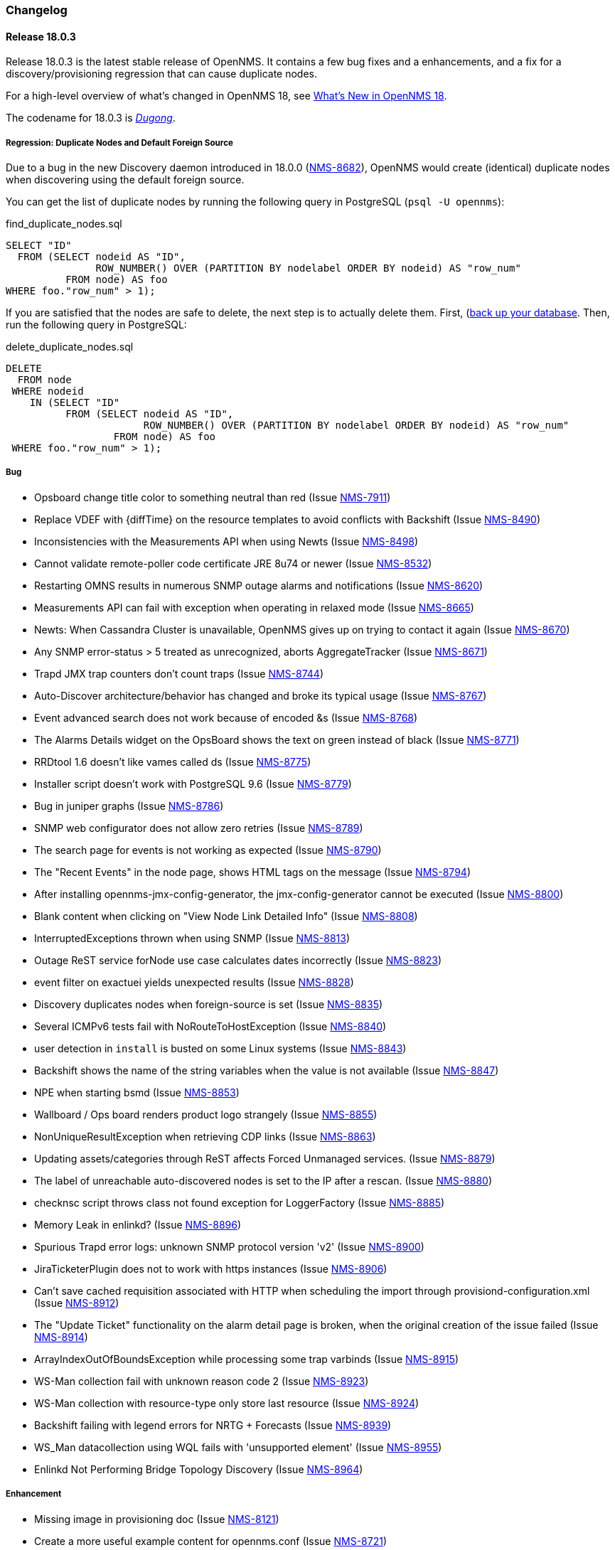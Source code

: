 [[release-18-changelog]]
=== Changelog

[releasenotes-changelog-18.0.3]
==== Release 18.0.3

Release 18.0.3 is the latest stable release of OpenNMS.  It contains a few bug fixes and a enhancements, and a fix for a discovery/provisioning regression that can cause duplicate nodes.

For a high-level overview of what's changed in OpenNMS 18, see <<whatsnew-18.adoc#releasenotes-18,What's New in OpenNMS 18>>.

The codename for 18.0.3 is _link:https://en.wikipedia.org/wiki/Dugong[Dugong]_.

===== Regression: Duplicate Nodes and Default Foreign Source

Due to a bug in the new Discovery daemon introduced in 18.0.0 (https://issues.opennms.org/browse/NMS-8682[NMS-8682]), OpenNMS would create (identical) duplicate nodes when discovering using the default foreign source.

You can get the list of duplicate nodes by running the following query in PostgreSQL (`psql -U opennms`):

[source,sql]
.find_duplicate_nodes.sql
----
SELECT "ID"
  FROM (SELECT nodeid AS "ID",
               ROW_NUMBER() OVER (PARTITION BY nodelabel ORDER BY nodeid) AS "row_num"
          FROM node) AS foo
WHERE foo."row_num" > 1);
----

If you are satisfied that the nodes are safe to delete, the next step is to actually delete them.  First, (https://wiki.opennms.org/wiki/Backup_and_Restore#Backing_Up_the_Database)[back up your database].  Then, run the following query in PostgreSQL:

[source,sql]
.delete_duplicate_nodes.sql
----
DELETE
  FROM node
 WHERE nodeid
    IN (SELECT "ID"
          FROM (SELECT nodeid AS "ID",
                       ROW_NUMBER() OVER (PARTITION BY nodelabel ORDER BY nodeid) AS "row_num"
                  FROM node) AS foo
 WHERE foo."row_num" > 1);
----

===== Bug

* Opsboard change title color to something neutral than red (Issue http://issues.opennms.org/browse/NMS-7911[NMS-7911])
* Replace VDEF with {diffTime} on the resource templates to avoid conflicts with Backshift (Issue http://issues.opennms.org/browse/NMS-8490[NMS-8490])
* Inconsistencies with the Measurements API when using Newts (Issue http://issues.opennms.org/browse/NMS-8498[NMS-8498])
* Cannot validate remote-poller code certificate JRE 8u74 or newer (Issue http://issues.opennms.org/browse/NMS-8532[NMS-8532])
* Restarting OMNS results in numerous SNMP outage alarms and notifications (Issue http://issues.opennms.org/browse/NMS-8620[NMS-8620])
* Measurements API can fail with exception when operating in relaxed mode (Issue http://issues.opennms.org/browse/NMS-8665[NMS-8665])
* Newts: When Cassandra Cluster is unavailable, OpenNMS gives up on trying to contact it again (Issue http://issues.opennms.org/browse/NMS-8670[NMS-8670])
* Any SNMP error-status > 5 treated as unrecognized, aborts AggregateTracker (Issue http://issues.opennms.org/browse/NMS-8671[NMS-8671])
* Trapd JMX trap counters don't count traps (Issue http://issues.opennms.org/browse/NMS-8744[NMS-8744])
* Auto-Discover architecture/behavior has changed and broke its typical usage (Issue http://issues.opennms.org/browse/NMS-8767[NMS-8767])
* Event advanced search does not work because of encoded &s (Issue http://issues.opennms.org/browse/NMS-8768[NMS-8768])
* The Alarms Details widget on the OpsBoard shows the text on green instead of black (Issue http://issues.opennms.org/browse/NMS-8771[NMS-8771])
* RRDtool 1.6 doesn't like vames called ds (Issue http://issues.opennms.org/browse/NMS-8775[NMS-8775])
* Installer script doesn't work with PostgreSQL 9.6 (Issue http://issues.opennms.org/browse/NMS-8779[NMS-8779])
* Bug in juniper graphs (Issue http://issues.opennms.org/browse/NMS-8786[NMS-8786])
* SNMP web configurator does not allow zero retries (Issue http://issues.opennms.org/browse/NMS-8789[NMS-8789])
* The search page for events is not working as expected (Issue http://issues.opennms.org/browse/NMS-8790[NMS-8790])
* The "Recent Events" in the node page, shows HTML tags on the message (Issue http://issues.opennms.org/browse/NMS-8794[NMS-8794])
* After installing opennms-jmx-config-generator, the jmx-config-generator cannot be executed (Issue http://issues.opennms.org/browse/NMS-8800[NMS-8800])
* Blank content when clicking on "View Node Link Detailed Info" (Issue http://issues.opennms.org/browse/NMS-8808[NMS-8808])
* InterruptedExceptions thrown when using SNMP (Issue http://issues.opennms.org/browse/NMS-8813[NMS-8813])
* Outage ReST service forNode use case calculates dates incorrectly (Issue http://issues.opennms.org/browse/NMS-8823[NMS-8823])
* event filter on exactuei yields unexpected results (Issue http://issues.opennms.org/browse/NMS-8828[NMS-8828])
* Discovery duplicates nodes when foreign-source is set (Issue http://issues.opennms.org/browse/NMS-8835[NMS-8835])
* Several ICMPv6 tests fail with NoRouteToHostException (Issue http://issues.opennms.org/browse/NMS-8840[NMS-8840])
* user detection in `install` is busted on some Linux systems (Issue http://issues.opennms.org/browse/NMS-8843[NMS-8843])
* Backshift shows the name of the string variables when the value is not available (Issue http://issues.opennms.org/browse/NMS-8847[NMS-8847])
* NPE when starting bsmd (Issue http://issues.opennms.org/browse/NMS-8853[NMS-8853])
* Wallboard / Ops board renders product logo strangely (Issue http://issues.opennms.org/browse/NMS-8855[NMS-8855])
* NonUniqueResultException when retrieving CDP links (Issue http://issues.opennms.org/browse/NMS-8863[NMS-8863])
* Updating assets/categories through ReST affects Forced Unmanaged services. (Issue http://issues.opennms.org/browse/NMS-8879[NMS-8879])
* The label of unreachable auto-discovered nodes is set to the IP after a rescan. (Issue http://issues.opennms.org/browse/NMS-8880[NMS-8880])
* checknsc script throws class not found exception for LoggerFactory (Issue http://issues.opennms.org/browse/NMS-8885[NMS-8885])
* Memory Leak in enlinkd? (Issue http://issues.opennms.org/browse/NMS-8896[NMS-8896])
* Spurious Trapd error logs: unknown SNMP protocol version 'v2' (Issue http://issues.opennms.org/browse/NMS-8900[NMS-8900])
* JiraTicketerPlugin does not to work with https instances (Issue http://issues.opennms.org/browse/NMS-8906[NMS-8906])
* Can't save cached requisition associated with HTTP when scheduling the import through provisiond-configuration.xml (Issue http://issues.opennms.org/browse/NMS-8912[NMS-8912])
* The "Update Ticket" functionality on the alarm detail page is broken, when the original creation of the issue failed (Issue http://issues.opennms.org/browse/NMS-8914[NMS-8914])
* ArrayIndexOutOfBoundsException while processing some trap varbinds (Issue http://issues.opennms.org/browse/NMS-8915[NMS-8915])
* WS-Man collection fail with unknown reason code 2 (Issue http://issues.opennms.org/browse/NMS-8923[NMS-8923])
* WS-Man collection with resource-type only store last resource (Issue http://issues.opennms.org/browse/NMS-8924[NMS-8924])
* Backshift failing with legend errors for NRTG + Forecasts (Issue http://issues.opennms.org/browse/NMS-8939[NMS-8939])
* WS_Man datacollection using WQL fails with 'unsupported element' (Issue http://issues.opennms.org/browse/NMS-8955[NMS-8955])
* Enlinkd Not Performing Bridge Topology Discovery (Issue http://issues.opennms.org/browse/NMS-8964[NMS-8964])

===== Enhancement

* Missing image in provisioning doc (Issue http://issues.opennms.org/browse/NMS-8121[NMS-8121])
* Create a more useful example content for opennms.conf (Issue http://issues.opennms.org/browse/NMS-8721[NMS-8721])
* Allow filtering by severity in alarm list (Issue http://issues.opennms.org/browse/NMS-8851[NMS-8851])
* Expose alarm-list "limit" parameter as a UI control (Issue http://issues.opennms.org/browse/NMS-8852[NMS-8852])
* Make the ILR put the node label alongside the package/IPADDR/Service tuple (Issue http://issues.opennms.org/browse/NMS-8858[NMS-8858])
* Avoid creating tickets for cleared alarms (Issue http://issues.opennms.org/browse/NMS-8866[NMS-8866])
* Set additional fields in the JIRA ticketer (Issue http://issues.opennms.org/browse/NMS-8893[NMS-8893])
* Better logging for SNMP traps with processing problems (Issue http://issues.opennms.org/browse/NMS-8903[NMS-8903])

[releasenotes-changelog-18.0.2]
==== Release 18.0.2

Release 18.0.2 is the latest stable release of OpenNMS.  It contains a few bug fixes and a enhancements.
For a high-level overview of what's changed in OpenNMS 18, see <<whatsnew-18.adoc#releasenotes-18,What's New in OpenNMS 18>>.

The codename for 18.0.2 is _link:https://en.wikipedia.org/wiki/Muskrat[Muskrat]_.

===== Bug

* IE11 and Firefox Browsers Display Double Scroll Bars for the RTC: Service Monitoring Table in the Ops Panel (Issue http://issues.opennms.org/browse/NMS-8035[NMS-8035])
* Null Pointer Exception in bridge discovery (Issue http://issues.opennms.org/browse/NMS-8390[NMS-8390])
* Overwriting opennms.properties for storeByForeignSource does not work (Issue http://issues.opennms.org/browse/NMS-8406[NMS-8406])
* upgrade error: too many open files (Issue http://issues.opennms.org/browse/NMS-8507[NMS-8507])
* The ReST end point /foreignSourcesConfig/assets contains invalid fields (Issue http://issues.opennms.org/browse/NMS-8690[NMS-8690])
* Site status view gives a 400 error for aggregate view for node downs (Issue http://issues.opennms.org/browse/NMS-8700[NMS-8700])
* View current Site outages does not filter for "building" (Issue http://issues.opennms.org/browse/NMS-8702[NMS-8702])
* The Vaddin version of the dashboard shows negative availability sometimes (Issue http://issues.opennms.org/browse/NMS-8705[NMS-8705])
* Scriptd is not working at all for events that have nodes associated. (Issue http://issues.opennms.org/browse/NMS-8716[NMS-8716])
* vmwarecimquery and vmwareconfigbuilder tools is not working (Issue http://issues.opennms.org/browse/NMS-8718[NMS-8718])
* XSS vulnerability in display of SNMP sysName and trap varbind values (Issue http://issues.opennms.org/browse/NMS-8722[NMS-8722])
* IllegalStateException when using the RrdSummaryController (Issue http://issues.opennms.org/browse/NMS-8743[NMS-8743])

===== Enhancement

* Add Mattermost and Slack notification strategies (Issue http://issues.opennms.org/browse/NMS-8346[NMS-8346])

[releasenotes-changelog-18.0.1]
==== Release 18.0.1

Release 18.0.1 is the latest stable release of OpenNMS.  It contains a large number of bug fixes and a few enhancements.
For a high-level overview of what's changed in OpenNMS 18, see <<whatsnew-18.adoc#releasenotes-18,What's New in OpenNMS 18>>.

The codename for 18.0.1 is _link:https://en.wikipedia.org/wiki/Platypus[Platypus]_.

===== Bug

* NPE in provisioning groups UI (corner case / race condition) (Issue http://issues.opennms.org/browse/NMS-3820[NMS-3820])
* When using storeByFS a provisioning group cannot contain whitespace (Issue http://issues.opennms.org/browse/NMS-6331[NMS-6331])
* observations related to "ping".option in topology page (Issue http://issues.opennms.org/browse/NMS-6849[NMS-6849])
* Using ping in topology view cause strange behavior (Issue http://issues.opennms.org/browse/NMS-7204[NMS-7204])
* Problems with "ResponseTimeSummary_Availability_Offenders" subreport (Issue http://issues.opennms.org/browse/NMS-7472[NMS-7472])
* Problems with "NodeAvailability" report (Issue http://issues.opennms.org/browse/NMS-7475[NMS-7475])
* Provided graph definitions are mixing aggregation function leading to wrong min / max totals (Issue http://issues.opennms.org/browse/NMS-7578[NMS-7578])
* New Monitoring Locations Editor only allows integers in the latitude and longitude fields (Issue http://issues.opennms.org/browse/NMS-7869[NMS-7869])
* output.log fills up with GLib-GObject-CRITICAL messages (Issue http://issues.opennms.org/browse/NMS-8016[NMS-8016])
* Issues with data collection config for Cisco devices (Issue http://issues.opennms.org/browse/NMS-8027[NMS-8027])
* Remotepoller shell script searching remote-poller.jar at wrong location (Issue http://issues.opennms.org/browse/NMS-8040[NMS-8040])
* Ping from topology view does not work (results in 404 Page not found) (Issue http://issues.opennms.org/browse/NMS-8043[NMS-8043])
* Documentation for Cassandra/Newts doesn't mention that a JDK is required (Issue http://issues.opennms.org/browse/NMS-8049[NMS-8049])
* Node rescans possible in WebUI with ROLE_USER (Issue http://issues.opennms.org/browse/NMS-8127[NMS-8127])
* Wrong label in send-event menu (Issue http://issues.opennms.org/browse/NMS-8154[NMS-8154])
* Missing node/interface information in an event after sending an event with send-event ui (Issue http://issues.opennms.org/browse/NMS-8155[NMS-8155])
* VMware-ManagedEntity does not work with VMware 6 (Issue http://issues.opennms.org/browse/NMS-8187[NMS-8187])
* Install -dis on "SocketException:Too many open files" on centos:latest docker  (Issue http://issues.opennms.org/browse/NMS-8200[NMS-8200])
* Editing scheduled outages overwrites collectd-configuration.xml (Issue http://issues.opennms.org/browse/NMS-8206[NMS-8206])
* Trouble ticket link template in opennms.properties accidentally filtered (Issue http://issues.opennms.org/browse/NMS-8256[NMS-8256])
* The filter for the foreign source in the outages view  caused an SQLGrammarException (Issue http://issues.opennms.org/browse/NMS-8275[NMS-8275])
* enlinkd produces getReadyRunnable: queue is Empty (Issue http://issues.opennms.org/browse/NMS-8290[NMS-8290])
* Enlinkd null pointer exception in BridgeTopologyDiscovery (Issue http://issues.opennms.org/browse/NMS-8291[NMS-8291])
* linknode.jsp displays no data link (Issue http://issues.opennms.org/browse/NMS-8292[NMS-8292])
* Topology elements looks off center when the panel is collapsed (Issue http://issues.opennms.org/browse/NMS-8297[NMS-8297])
* Linkd Topology Provider shows Indeterminate Status of Vertices if no alarm is defined. (Issue http://issues.opennms.org/browse/NMS-8328[NMS-8328])
* Multi-Selection Tool does not work anymore (Issue http://issues.opennms.org/browse/NMS-8331[NMS-8331])
* Selection is lost when using the Topology UI (Issue http://issues.opennms.org/browse/NMS-8332[NMS-8332])
* QuickAddNodeIT flapping during tearDown() (Issue http://issues.opennms.org/browse/NMS-8340[NMS-8340])
* If the persistence layer is not available or unresponsive the WebUI becomes unavailable or extremely slow and key components stop working (Issue http://issues.opennms.org/browse/NMS-8360[NMS-8360])
* nodelink.jsp shared segment without ports (Issue http://issues.opennms.org/browse/NMS-8362[NMS-8362])
* Exceptions thrown by the Newts Conversion Tool for certain RRDs and no data on Cassandra (Issue http://issues.opennms.org/browse/NMS-8363[NMS-8363])
* Totals based on {diffTime} on any graph templates related with octets are wrong (Issue http://issues.opennms.org/browse/NMS-8372[NMS-8372])
* Poller threads can get locked up while waiting for outages to be created/resolved (Issue http://issues.opennms.org/browse/NMS-8376[NMS-8376])
* storeByForeignSource breaks node[N] style resource IDs (Issue http://issues.opennms.org/browse/NMS-8404[NMS-8404])
* ConcurrentModificationException in DefaultEventHandlerImpl (Issue http://issues.opennms.org/browse/NMS-8413[NMS-8413])
* Karaf log level is DEBUG in stable (Issue http://issues.opennms.org/browse/NMS-8416[NMS-8416])
* Enlinkd Topology: Nodes without any alarms have a question mark (Issue http://issues.opennms.org/browse/NMS-8417[NMS-8417])
* IBM TSRM integration throws "requires a field Ticket class" exception (Issue http://issues.opennms.org/browse/NMS-8419[NMS-8419])
* Enlinkd Topology: Cannot search for nodes without alarms (Issue http://issues.opennms.org/browse/NMS-8420[NMS-8420])
* BSM Editor throws an exception if you type a 0 in weight (Issue http://issues.opennms.org/browse/NMS-8421[NMS-8421])
* WebMonitor returns false negative poll results (Issue http://issues.opennms.org/browse/NMS-8427[NMS-8427])
* Ring buffer entries exceed capacity (Issue http://issues.opennms.org/browse/NMS-8430[NMS-8430])
* Newts: String properties are persisted using the "collector" thread (Issue http://issues.opennms.org/browse/NMS-8437[NMS-8437])
* Upgrade PostgreSQL Driver and C3P0 (Issue http://issues.opennms.org/browse/NMS-8438[NMS-8438])
* Newts: The number of sample processing threads do not match the number of writer threads (Issue http://issues.opennms.org/browse/NMS-8439[NMS-8439])
* Topology redirects to localhost (127.0.0.1) (Issue http://issues.opennms.org/browse/NMS-8450[NMS-8450])
* Problem in Minion syslog reception route (Issue http://issues.opennms.org/browse/NMS-8456[NMS-8456])
* opennms stop takes  5 minutes (Issue http://issues.opennms.org/browse/NMS-8471[NMS-8471])
* NRT graph interval should default to > 1s (Issue http://issues.opennms.org/browse/NMS-8477[NMS-8477])
* PostgreSQL driver's OSGi bundle activator deregisters the driver (Issue http://issues.opennms.org/browse/NMS-8480[NMS-8480])
* Isolate Smoke Tests (Issue http://issues.opennms.org/browse/NMS-8485[NMS-8485])
* Port Minion System Tests to the Smoke Test Suite (Issue http://issues.opennms.org/browse/NMS-8486[NMS-8486])
* JdbcCollector does not close database connections correctly (Issue http://issues.opennms.org/browse/NMS-8488[NMS-8488])
* NPE in JMX Collector when collecting composite attributes (Issue http://issues.opennms.org/browse/NMS-8497[NMS-8497])
* jmxremote password file not found when running `install -dis` after configuring RMI (Issue http://issues.opennms.org/browse/NMS-8499[NMS-8499])
* JMX RMI auth configuration does not work with custom roles (Issue http://issues.opennms.org/browse/NMS-8500[NMS-8500])
* Cancel dialog is slow and Topology Map crashes if vertex has many edges (20+) (Issue http://issues.opennms.org/browse/NMS-8501[NMS-8501])
* log4j2.xml passes WARN level logs by default (Issue http://issues.opennms.org/browse/NMS-8502[NMS-8502])
* Attributes set in the DroolsTicketerServiceLayer get overwritten (Issue http://issues.opennms.org/browse/NMS-8503[NMS-8503])
* HW ENTITY_MIB plugin is not showing all information for certain devices (Issue http://issues.opennms.org/browse/NMS-8506[NMS-8506])
* OEM graph for Storage Utilization fails due to '::' (Issue http://issues.opennms.org/browse/NMS-8519[NMS-8519])
* The ticket change date is the same as the reported date (Issue http://issues.opennms.org/browse/NMS-8520[NMS-8520])
* Discovery doesn't create/place node in correct requisition for range (Issue http://issues.opennms.org/browse/NMS-8537[NMS-8537])
* blank label in "Threshold Function Details" window (Issue http://issues.opennms.org/browse/NMS-8541[NMS-8541])
* Resizing browser window causes Topology UI to refresh itself needlessly (Issue http://issues.opennms.org/browse/NMS-8588[NMS-8588])
* Topology Map is very very slow (Issue http://issues.opennms.org/browse/NMS-8589[NMS-8589])
* Topology UI refreshes many times when performing various actions (Issue http://issues.opennms.org/browse/NMS-8592[NMS-8592])
* Requisitioned IP interfaces never have ipHostName set (Issue http://issues.opennms.org/browse/NMS-8593[NMS-8593])
* Compiler warnings about MaxPermSize support is removed in 8.0 (Issue http://issues.opennms.org/browse/NMS-8594[NMS-8594])
* Vertex shows empty tooltip (Issue http://issues.opennms.org/browse/NMS-8595[NMS-8595])

===== Configuration

* Distributed/Geographical Maps do not show images anymore (Issue http://issues.opennms.org/browse/NMS-8597[NMS-8597])

===== Enhancement

* Change Real-time Graphing Default to 5 or 10 seconds (Issue http://issues.opennms.org/browse/NMS-5937[NMS-5937])
* Make node aggregation 'maxClusterRadius' in Geographical Map configurable (Issue http://issues.opennms.org/browse/NMS-7638[NMS-7638])
* Query an Application using the ReST interface (Issue http://issues.opennms.org/browse/NMS-8172[NMS-8172])
* Add PaloAlto Firewall Datacollection (Issue http://issues.opennms.org/browse/NMS-8174[NMS-8174])
* RESTv2 services should return HTTP 204 for DELETE (Issue http://issues.opennms.org/browse/NMS-8195[NMS-8195])
* Expose the complete OnmsNode object in Scriptd to avoid LazyInitializationExceptions (Issue http://issues.opennms.org/browse/NMS-8294[NMS-8294])
* Upgrade Log4j2 (there are several performance improvements) (Issue http://issues.opennms.org/browse/NMS-8392[NMS-8392])
* Return  X-Frame-Options HTTP header to prevent x-frame scripting and clickjacking (Issue http://issues.opennms.org/browse/NMS-8393[NMS-8393])
* BSM attributes not available in events and alarms (Issue http://issues.opennms.org/browse/NMS-8423[NMS-8423])
* Upgrade Newts to 1.3.6 (Issue http://issues.opennms.org/browse/NMS-8428[NMS-8428])
* Add a new control to open Backshift graphs in their own window (Issue http://issues.opennms.org/browse/NMS-8429[NMS-8429])
* Update NRTG to use Backshift instead of rrdgraph.js (Issue http://issues.opennms.org/browse/NMS-8435[NMS-8435])
* Provide a stress tool that can be used to stress the active persistence layer (Issue http://issues.opennms.org/browse/NMS-8436[NMS-8436])
* Forecast metrics using Backshift (Issue http://issues.opennms.org/browse/NMS-8448[NMS-8448])
* Implement a Datasource Factory based on Hikari CP (Issue http://issues.opennms.org/browse/NMS-8455[NMS-8455])
* Add custom string attributes based on indirect and complex SNMP Indices (Issue http://issues.opennms.org/browse/NMS-8484[NMS-8484])
* Improve built-in Newts graphs for easier diagnostics (Issue http://issues.opennms.org/browse/NMS-8495[NMS-8495])
* Alphabetize nodes in surveillance category listing (Issue http://issues.opennms.org/browse/NMS-8535[NMS-8535])

[[releasenotes-changelog-18.0.0]]
==== Release 18.0.0

Release 18.0.0 is the latest stable release of OpenNMS.  It contains a large number of bug fixes and new features.
For a high-level overview of what's changed in OpenNMS 18, see <<whatsnew-18.adoc#releasenotes-18,What's New in OpenNMS 18>>.

The codename for 18.0.0 is _link:https://en.wikipedia.org/wiki/Tardigrade[Tardigrade]_.

===== Bug

* "ADD NODE" produces "too much" config (Issue http://issues.opennms.org/browse/NMS-3489[NMS-3489])
* RrdUtils.createRRD log message is unclear (Issue http://issues.opennms.org/browse/NMS-4845[NMS-4845])
* model-importer.properties should be deprecated and removed (Issue http://issues.opennms.org/browse/NMS-5788[NMS-5788])
* Bring WaterfallExecutor logging on par with RunnableConsumerThreadPool  (Issue http://issues.opennms.org/browse/NMS-5839[NMS-5839])
* The retry handler used with HttpClient is not going to do what we expect (Issue http://issues.opennms.org/browse/NMS-5915[NMS-5915])
* No HTML title on Topology Map (Issue http://issues.opennms.org/browse/NMS-5970[NMS-5970])
* provision.pl does not import requisitions with spaces in the name (Issue http://issues.opennms.org/browse/NMS-6344[NMS-6344])
* Eventd does not honor reloadDaemonConfig event (Issue http://issues.opennms.org/browse/NMS-6549[NMS-6549])
* Update JNA.jar library to support ARM based systems (Issue http://issues.opennms.org/browse/NMS-6623[NMS-6623])
* jaxb.properties not included in jar (Issue http://issues.opennms.org/browse/NMS-7263[NMS-7263])
* SNMP Plugin tests regularly failing (Issue http://issues.opennms.org/browse/NMS-7471[NMS-7471])
* ArrayOutOfBounds Exception in Topology Map when selecting bridge-port (Issue http://issues.opennms.org/browse/NMS-7525[NMS-7525])
* non RFC conform behaviour of SmtpMonitor (Issue http://issues.opennms.org/browse/NMS-7582[NMS-7582])
* Remote poller dies when trying to use the PageSequenceMonitor (Issue http://issues.opennms.org/browse/NMS-7731[NMS-7731])
* Bridge Data is not Collected on Cisco Nexus (Issue http://issues.opennms.org/browse/NMS-7763[NMS-7763])
* NPE in JmxRrdMigratorOffline (Issue http://issues.opennms.org/browse/NMS-7792[NMS-7792])
* Slow LinkdTopologyProvider/EnhancedLinkdTopologyProvider in bigger enviroments (Issue http://issues.opennms.org/browse/NMS-7846[NMS-7846])
* Enlinkd bridge discovery creates erroneous entries in the Bridge Forwarding Tables of unrelated switches when host is a kvm virtual host (Issue http://issues.opennms.org/browse/NMS-7871[NMS-7871])
* 303 See Other on requisitions response breaks the usage of the Requisitions ReST API (Issue http://issues.opennms.org/browse/NMS-7872[NMS-7872])
* Integration tests in org.opennms.core.test-api.karaf have incomplete dependencies (Issue http://issues.opennms.org/browse/NMS-7880[NMS-7880])
* Slow BridgeBridgeTopologie discovery with enlinkd. (Issue http://issues.opennms.org/browse/NMS-7918[NMS-7918])
* Null pointer exceptions with whitespace in requisition name (Issue http://issues.opennms.org/browse/NMS-7922[NMS-7922])
* Bouncycastle JARs break large-key crypto operations (Issue http://issues.opennms.org/browse/NMS-7959[NMS-7959])
* XML namespace locations are not set correctly for namespaces cm, and ext (Issue http://issues.opennms.org/browse/NMS-7967[NMS-7967])
* Rest API v2 returns http-404 (not found) for http-204 (no content) cases (Issue http://issues.opennms.org/browse/NMS-7975[NMS-7975])
* Topology-UI shows LLDP links not correct (Issue http://issues.opennms.org/browse/NMS-8003[NMS-8003])
* Vacuumd sends automation events before transaction is closed (Issue http://issues.opennms.org/browse/NMS-8018[NMS-8018])
* opennms-setup.karaf shouldn't try to start ActiveMQ (Issue http://issues.opennms.org/browse/NMS-8056[NMS-8056])
* Add the org.opennms.features.activemq.broker .xml and .cfg files to the Minion repo webapp (Issue http://issues.opennms.org/browse/NMS-8057[NMS-8057])
* Poll all interface w/o critical service is incorrect (Issue http://issues.opennms.org/browse/NMS-8058[NMS-8058])
* NullPointerException for NodeDiscoveryBridge (Issue http://issues.opennms.org/browse/NMS-8072[NMS-8072])
* The OnmsDaoContainer does not update its cache correctly, leading to a NumberFormatException (Issue http://issues.opennms.org/browse/NMS-8079[NMS-8079])
* VLAN name is not displayed (Issue http://issues.opennms.org/browse/NMS-8080[NMS-8080])
* Provisioning Requisitions with spaces in their name. (Issue http://issues.opennms.org/browse/NMS-8086[NMS-8086])
* JMX detector connection errors use wrong log level (Issue http://issues.opennms.org/browse/NMS-8096[NMS-8096])
* PageSequenceMonitor sometimes gives poor failure reasons (Issue http://issues.opennms.org/browse/NMS-8098[NMS-8098])
* init script checkXmlFiles() fails to pick up errors (Issue http://issues.opennms.org/browse/NMS-8104[NMS-8104])
* Heat map Alarms/Categories do not show all categories (Issue http://issues.opennms.org/browse/NMS-8116[NMS-8116])
* CXF returning 204 on NULL responses, rather than 404 (Issue http://issues.opennms.org/browse/NMS-8118[NMS-8118])
* Memory leak when using Groovy + BSF (Issue http://issues.opennms.org/browse/NMS-8125[NMS-8125])
* NPE if provisioning requisition name has spaces (Issue http://issues.opennms.org/browse/NMS-8128[NMS-8128])
* OpenNMS incorrectly discovers VLANs (Issue http://issues.opennms.org/browse/NMS-8137[NMS-8137])
* "Show interfaces" link forgets the filters in some circumstances (Issue http://issues.opennms.org/browse/NMS-8146[NMS-8146])
* Cannot search by MAC address (Issue http://issues.opennms.org/browse/NMS-8167[NMS-8167])
* Vaadin Applications do not show OpenNMS favicon (Issue http://issues.opennms.org/browse/NMS-8168[NMS-8168])
* Wrong interface status color on node detail page (Issue http://issues.opennms.org/browse/NMS-8189[NMS-8189])
* Return an HTTP 303 for PUT/POST request on a ReST API is a bad practice (Issue http://issues.opennms.org/browse/NMS-8194[NMS-8194])
* Provisioning UI indication for changed nodes is too bright (Issue http://issues.opennms.org/browse/NMS-8198[NMS-8198])
* Upgrade maven-bundle-plugin to v3.0.1 (Issue http://issues.opennms.org/browse/NMS-8208[NMS-8208])
* AlarmdIT.testPersistManyAlarmsAtOnce() test ordering issue? (Issue http://issues.opennms.org/browse/NMS-8214[NMS-8214])
* Chart servlet reloads Notifd config instead of Charts config (Issue http://issues.opennms.org/browse/NMS-8215[NMS-8215])
* Discovery config screen problems in latest code (Issue http://issues.opennms.org/browse/NMS-8216[NMS-8216])
* Operation "Refresh Now" and "Automatic Refresh" referesh the UI differently (Issue http://issues.opennms.org/browse/NMS-8221[NMS-8221])
* JasperReports measurements data-source step returning null (Issue http://issues.opennms.org/browse/NMS-8224[NMS-8224])
* Jaspersoft Studio cannot be used anymore to debug/create new reports (Issue http://issues.opennms.org/browse/NMS-8235[NMS-8235])
* Requisition synchronization is failing due to space in requisition name (Issue http://issues.opennms.org/browse/NMS-8240[NMS-8240])
* Many Rcsript (RScript) files in OPENNMS_DATA/tmp (Issue http://issues.opennms.org/browse/NMS-8248[NMS-8248])
* Test flapping: ForeignSourceRestServiceIT.testForeignSources() (Issue http://issues.opennms.org/browse/NMS-8257[NMS-8257])
* snmp4j does not process agent responses (Issue http://issues.opennms.org/browse/NMS-8272[NMS-8272])
* %post error when Minion host.key already exists (Issue http://issues.opennms.org/browse/NMS-8273[NMS-8273])
* All the defined Statsd's reports are being executed even if they are disabled. (Issue http://issues.opennms.org/browse/NMS-8274[NMS-8274])
* %post failure in opennms-minion-features-core: sed not found (Issue http://issues.opennms.org/browse/NMS-8277[NMS-8277])
* Config Tester Tool doesn't check some of the core configuration files (Issue http://issues.opennms.org/browse/NMS-8293[NMS-8293])
* Label of Vertex is too short in some cases (Issue http://issues.opennms.org/browse/NMS-8298[NMS-8298])
* Topology UI recenters even if Manual Layout is selected (Issue http://issues.opennms.org/browse/NMS-8299[NMS-8299])
* Center on Selection no longer works in STUI (Issue http://issues.opennms.org/browse/NMS-8300[NMS-8300])
* v2 Rest Services are deployed twice to the WEB-INF/lib directory (Issue http://issues.opennms.org/browse/NMS-8301[NMS-8301])
* Json deserialization throws "unknown property" exception due to usage of wrong Jax-rs Provider (Issue http://issues.opennms.org/browse/NMS-8302[NMS-8302])
* An error on threshd-configuration.xml breaks Collectd when reloading thresholds configuration (Issue http://issues.opennms.org/browse/NMS-8304[NMS-8304])
* Pan moving in Topology UI automatically recenters (Issue http://issues.opennms.org/browse/NMS-8313[NMS-8313])
* Weird zoom behavior in Topology UI using mouse wheel (Issue http://issues.opennms.org/browse/NMS-8314[NMS-8314])
* Ping is available for HTTP services (Issue http://issues.opennms.org/browse/NMS-8320[NMS-8320])
* Friendly name of an IP service is never shown in BSM (Issue http://issues.opennms.org/browse/NMS-8324[NMS-8324])
* Switching Topology Providers causes Exception (Issue http://issues.opennms.org/browse/NMS-8330[NMS-8330])
* Focal points are no longer persisted (Issue http://issues.opennms.org/browse/NMS-8335[NMS-8335])
* Non-existing resources or attributes break JasperReports when using the Measurements API (Issue http://issues.opennms.org/browse/NMS-8337[NMS-8337])
* Plugin Manager fails to load (Issue http://issues.opennms.org/browse/NMS-8353[NMS-8353])
* Incorrect documentation for org.opennms.newts.query.heartbeat (Issue http://issues.opennms.org/browse/NMS-8361[NMS-8361])
* The contents of the info panel should refresh when the vertices and edges are refreshed (Issue http://issues.opennms.org/browse/NMS-8371[NMS-8371])
* The placeholder {diffTime} is not supported by Backshift. (Issue http://issues.opennms.org/browse/NMS-8373[NMS-8373])
* The logic to find event definitions confuses the Event Translator when translating SNMP Traps (Issue http://issues.opennms.org/browse/NMS-8374[NMS-8374])
* License / copyright situation in release notes introduction needs simplifying (Issue http://issues.opennms.org/browse/NMS-8375[NMS-8375])
* Sluggish performance with Cassandra driver (Issue http://issues.opennms.org/browse/NMS-8379[NMS-8379])
* jmxconfiggenerator feature has unnecessary includes (Issue http://issues.opennms.org/browse/NMS-8383[NMS-8383])
* Requisitioning UI fails to load in modern browsers if used behind a proxy (Issue http://issues.opennms.org/browse/NMS-8386[NMS-8386])
* Document resources ReST service (Issue http://issues.opennms.org/browse/NMS-8388[NMS-8388])
* NoSuchElement exception when loading the TopologyUI  (Issue http://issues.opennms.org/browse/NMS-8394[NMS-8394])
* Logging improvements to Notifd (Issue http://issues.opennms.org/browse/NMS-8395[NMS-8395])
* There are errors on the graph definitions for OpenNMS JMX statistics (Issue http://issues.opennms.org/browse/NMS-8401[NMS-8401])

===== Enhancement

* Create a better landing page for Configure Discovery aftermath (Issue http://issues.opennms.org/browse/NMS-2504[NMS-2504])
* Detect tables with Provisiond SNMP detector  (Issue http://issues.opennms.org/browse/NMS-4229[NMS-4229])
* Allow other services to work with Path Outages other than ICMP (Issue http://issues.opennms.org/browse/NMS-5077[NMS-5077])
* Add ifAlias to bridge Link Interface Info (Issue http://issues.opennms.org/browse/NMS-5905[NMS-5905])
* Make the Provisioning Requisitions "Node Quick-Add" look pretty (Issue http://issues.opennms.org/browse/NMS-5979[NMS-5979])
* Expose SNMP4J 2.x noGetBulk and allowSnmpV2cInV1 capabilities (Issue http://issues.opennms.org/browse/NMS-7123[NMS-7123])
* Enhance Bridge Link Object Model (Issue http://issues.opennms.org/browse/NMS-7446[NMS-7446])
* Update BridgeTopology to use the new Object Model (Issue http://issues.opennms.org/browse/NMS-7447[NMS-7447])
* Update Bridge Topology Discovery Strategy (Issue http://issues.opennms.org/browse/NMS-7448[NMS-7448])
* Change icon for Dell PowerConnector switch (Issue http://issues.opennms.org/browse/NMS-7756[NMS-7756])
* Add Sonicwall Firewall Events (Issue http://issues.opennms.org/browse/NMS-7798[NMS-7798])
* Elasticsearch event and alarm forwarder (Issue http://issues.opennms.org/browse/NMS-7903[NMS-7903])
* Create an overview for the developers guide (Issue http://issues.opennms.org/browse/NMS-7950[NMS-7950])
* Add support for setting system properties via user supplied .properties files (Issue http://issues.opennms.org/browse/NMS-7965[NMS-7965])
* Merge OSGi Plugin Manager into Admin UI (Issue http://issues.opennms.org/browse/NMS-7976[NMS-7976])
* provide HTTPS Quicklaunch into node page (Issue http://issues.opennms.org/browse/NMS-7980[NMS-7980])
* Remove Dependencies on RXTX (Issue http://issues.opennms.org/browse/NMS-8015[NMS-8015])
* Refactor Enhanced Linkd Topology (Issue http://issues.opennms.org/browse/NMS-8041[NMS-8041])
* Provide link for Microsoft RDP connections (Issue http://issues.opennms.org/browse/NMS-8044[NMS-8044])
* Update asciidoc dependencies to latest 1.5.3 (Issue http://issues.opennms.org/browse/NMS-8063[NMS-8063])
* Allow user to access local documentation from OpenNMS Jetty Webapp (Issue http://issues.opennms.org/browse/NMS-8076[NMS-8076])
* Add NetGear Prosafe Smart switch SNMP trap events and syslog events (Issue http://issues.opennms.org/browse/NMS-8077[NMS-8077])
* Add OpenWrt syslog and related event definitions (Issue http://issues.opennms.org/browse/NMS-8092[NMS-8092])
* Disallow restricted characters from foreign source and foreign ID (Issue http://issues.opennms.org/browse/NMS-8129[NMS-8129])
* Update asciidoctorj to 1.5.4 and asciidoctorjPdf to 1.5.0-alpha.11 (Issue http://issues.opennms.org/browse/NMS-8149[NMS-8149])
* Collect and publish anonymous statistics to stats.opennms.org (Issue http://issues.opennms.org/browse/NMS-8152[NMS-8152])
* Remove Quick-Add node to avoid confusions and avoid breaking the ReST API (Issue http://issues.opennms.org/browse/NMS-8160[NMS-8160])
* Requisitions UI Enhancements (Issue http://issues.opennms.org/browse/NMS-8163[NMS-8163])
* ifIndex >= 2^31 (Issue http://issues.opennms.org/browse/NMS-8179[NMS-8179])
* Add HTTPS as quick-link on the node page (Issue http://issues.opennms.org/browse/NMS-8182[NMS-8182])
* Generate events for alarm lifecycle changes (Issue http://issues.opennms.org/browse/NMS-8205[NMS-8205])
* Upgrade junit to v4.12 (Issue http://issues.opennms.org/browse/NMS-8209[NMS-8209])
* Add support for calculating the derivative with a Measurements API Filter (Issue http://issues.opennms.org/browse/NMS-8210[NMS-8210])
* Add support for retrieving nodes with a filter expression via the ReST API (Issue http://issues.opennms.org/browse/NMS-8211[NMS-8211])
* External event source tweaks to admin guide (Issue http://issues.opennms.org/browse/NMS-8218[NMS-8218])
* Copyright bump on asciidoc docs (Issue http://issues.opennms.org/browse/NMS-8219[NMS-8219])
* Integrate the Minion container and packages into the mainline OpenNMS build (Issue http://issues.opennms.org/browse/NMS-8225[NMS-8225])
* Upgrade SNMP4J to version 2.4 (Issue http://issues.opennms.org/browse/NMS-8226[NMS-8226])
* Topology providers should provide a description for display (Issue http://issues.opennms.org/browse/NMS-8238[NMS-8238])
* Parameterize product name in asciidoc docs (Issue http://issues.opennms.org/browse/NMS-8251[NMS-8251])
* Cleanup testdata in SnmpDetector tests (Issue http://issues.opennms.org/browse/NMS-8259[NMS-8259])
* SNMP collection systemDefs for Cisco ASA5525-X, ASA5515-X (Issue http://issues.opennms.org/browse/NMS-8265[NMS-8265])
* SNMP collection systemDefs for Juniper SRX210he2, SRX100h (Issue http://issues.opennms.org/browse/NMS-8266[NMS-8266])
* Create documentation for SNMP detector (Issue http://issues.opennms.org/browse/NMS-8267[NMS-8267])
* Enable correlation engines to register for all events (Issue http://issues.opennms.org/browse/NMS-8271[NMS-8271])
* Be able to re-order the policies on a requisition through the UI (Issue http://issues.opennms.org/browse/NMS-8296[NMS-8296])
* Implement org.opennms.timeseries.strategy=evaluate to facilitate the sizing process (Issue http://issues.opennms.org/browse/NMS-8334[NMS-8334])
* Set the required fields when not specified while adding events through ReST (Issue http://issues.opennms.org/browse/NMS-8336[NMS-8336])
* Update screenshots with 18 theme in user documentation (Issue http://issues.opennms.org/browse/NMS-8349[NMS-8349])
* Add metric counter for drop counts when the ring buffer is full (Issue http://issues.opennms.org/browse/NMS-8365[NMS-8365])
* Applying some organizational changes on the Requisitions UI (Grunt, JSHint, Dist) (Issue http://issues.opennms.org/browse/NMS-8377[NMS-8377])

===== Story

* Cleanup docs modules (Issue http://issues.opennms.org/browse/NMS-7940[NMS-7940])

===== Task

* Move the "vaadin-extender-service" module to opennms code base (Issue http://issues.opennms.org/browse/NMS-8236[NMS-8236])

